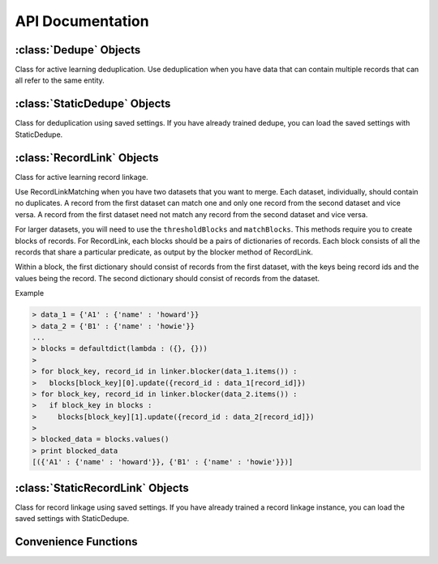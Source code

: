=================
API Documentation
=================

:class:`Dedupe` Objects
--------------------------
Class for active learning deduplication. Use deduplication when you have
data that can contain multiple records that can all refer to the same
entity. 

.. py:class:: Dedupe(field_definition, [data_sample=None, [num_processes]])

   Initialize a Dedupe object with a field definition

   :param dict field_definition: A field definition is a dictionary
				 where the keys are the fields that
				 will be used for training a model
				 and the values are the field
				 specification
   :param data_sample: is an optional argument that `we'll discuss fully
		       below <#wiki-sample-dedupe>`__
   :param int num_processes: the number of processes to use for parallel
			     processing, defaults to 1


   .. code:: python

      # initialize from a defined set of fields
      fields = {
	        'Site name': {'type': 'String'},
		'Address': {'type': 'String'},
		'Zip': {'type': 'String', 'Has Missing':True},
		'Phone': {'type': 'String', 'Has Missing':True},
		}

      deduper = dedupe.Dedupe(fields)

   If can't use this method because of the size your data (see the
   `MySQL
   <http://open-city.github.com/dedupe/doc/mysql_example.html>`__),
   you'll need to initialize Dedupe with the sample

   .. code:: python
	  
      deduper = Dedupe(field_definition, data_sample)

   ``data_sample`` should be a sequence of tuples, where each tuple
   contains a pair of records, and each record is a dictionary-like
   object that contains the field names you declared in
   field\_definitions as keys.

   For example, a data\_sample with only one pair of records,

   .. code:: python

      [
      (
       (854, {'city': 'san francisco',
              'address': '300 de haro st.',
              'name': "sally's cafe & bakery",
              'cuisine': 'american'}),
       (855, {'city': 'san francisco',
             'address': '1328 18th st.',
             'name': 'san francisco bbq',
             'cuisine': 'thai'})
       )
       ]


   or ``deduper = dedupe.Dedupe(fields, data_sample)``


   .. py:method:: sample(data[, sample_size=150000])

      If you did not initialize the Dedupe object with a data_sample, you
      will need to call this method to take a random sample of your data to be
      used for training.

      :param dict data: A dictionary-like object indexed by record ID
			where the values are dictionaries representing records.
      :param int sample_size: Number of record tuples to return. Defaults
			      to 150,000.

      .. code:: python

	 data_sample = deduper.sample(data_d, 150000)



   .. include:: common_learning_methods.rst
   .. include:: common_dedupe_methods.rst
   .. include:: common_methods.rst


:class:`StaticDedupe` Objects
-----------------------------

Class for deduplication using saved settings. If you have already
trained dedupe, you can load the saved settings with StaticDedupe.

.. py:class:: StaticDedupe(settings_file, [num_processes])

   Initialize a Dedupe object with saved settings

   :param str settings_file: a path to settings file produced from
			      the :py:meth:`Dedupe.writeSettings` of a
			      previous, active Dedupe object.
   :param int num_processes: the number of processes to use for parallel
			       processing, defaults to 1


   .. code:: python

       deduper = StaticDedupe('my_settings_file')

   .. include:: common_dedupe_methods.rst
   .. include:: common_methods.rst

:class:`RecordLink` Objects
---------------------------

Class for active learning record linkage.

Use RecordLinkMatching when you have two datasets that you want to
merge. Each dataset, individually, should contain no duplicates. A
record from the first dataset can match one and only one record from the
second dataset and vice versa. A record from the first dataset need not
match any record from the second dataset and vice versa.

For larger datasets, you will need to use the ``thresholdBlocks`` and
``matchBlocks``. This methods require you to create blocks of records.
For RecordLink, each blocks should be a pairs of dictionaries of
records. Each block consists of all the records that share a particular
predicate, as output by the blocker method of RecordLink.

Within a block, the first dictionary should consist of records from the
first dataset, with the keys being record ids and the values being the
record. The second dictionary should consist of records from the
dataset.

Example


.. code:: python

    > data_1 = {'A1' : {'name' : 'howard'}}
    > data_2 = {'B1' : {'name' : 'howie'}}
    ...
    > blocks = defaultdict(lambda : ({}, {}))
    >
    > for block_key, record_id in linker.blocker(data_1.items()) :
    >   blocks[block_key][0].update({record_id : data_1[record_id]})
    > for block_key, record_id in linker.blocker(data_2.items()) :
    >   if block_key in blocks :
    >     blocks[block_key][1].update({record_id : data_2[record_id]})
    >
    > blocked_data = blocks.values()
    > print blocked_data
    [({'A1' : {'name' : 'howard'}}, {'B1' : {'name' : 'howie'}})]


.. py:class:: RecordLink(field_definition, [data_sample=None, [num_processes]])

   Initialize a Dedupe object with a field definition

   :param dict field_definition: A field definition is a dictionary
				 where the keys are the fields that
				 will be used for training a model
				 and the values are the field
				 specification
   :param data_sample: is an optional argument that `we'll discuss fully
		       below <#wiki-sample-dedupe>`__
   :param int num_processes: the number of processes to use for parallel
			     processing, defaults to 1


   We assume that the fields you want to compare across datasets have the
   same field name.

   .. py:method:: sample(data_1, data_2, sample_size)

      Draws a random sample of combinations of records from the first and
      second datasets, and initializes active learning with this sample

      :param dict data_1: a dictionary of records from first dataset,
			  where the keys are record_ids and the
			  values are dictionaries with the keys being
			  field names.
      :param dict data_2: a dictionary of records from second dataset,
			  same form as data_1
      :param int sample_size: the size of the sample to draw

      .. code:: python

	  linker.sample(data_1, data_2, 150000)

   .. include:: common_recordlink_methods.rst
   .. include:: common_learning_methods.rst
   .. include:: common_methods.rst


:class:`StaticRecordLink` Objects
---------------------------------

Class for record linkage using saved settings. If you have already
trained a record linkage instance, you can load the saved settings with
StaticDedupe.

.. py:class:: StaticRecordLink(settings_file, [num_processes])

   Initialize a Dedupe object with saved settings

   :param str settings_file: a path to settings file produced from
			      the :py:meth:`RecordLink.writeSettings` of a
			      previous, active Dedupe object.
   :param int num_processes: the number of processes to use for parallel
			       processing, defaults to 1


   .. code:: python

       deduper = StaticDedupe('my_settings_file')

   .. include:: common_recordlink_methods.rst
   .. include:: common_methods.rst


Convenience Functions
---------------------

.. py:function:: consoleLabel(matcher)

   Train a matcher instance (Dedupe or RecordLink) from the command line.
   Example

   .. code:: python

      > dedupe = Dedupe(fields, data_sample)
      > dedupe.consoleLabel(dedupe)

.. py:function:: trainingDataLink(data_1, data_2, common_key[, training_size])

   Construct training data for consumption by the
   :py:meth:`RecordLink.markPairs` from already linked datasets.

   :param dict data_1: a dictionary of records from first dataset,
		       where the keys are record_ids and the
		       values are dictionaries with the keys being
		       field names.
   :param dict data_2: a dictionary of records from second dataset,
		       same form as data_1
   :param str common_key: the name of the record field that uniquely
			 identifies a match
   :param int training_size: the rough limit of the number of training examples,
			     defaults to 50000

   **Warning**

   Every match must be identified by the sharing of a common key. This
   function assumes that if two records do not share a common key then they
   are distinct records.

.. py:function:: trainingDataDedupe(data, common_key[, training_size])

   Construct training data for consumption by the
   :py:meth:`Dedupe.markPairs` from an already deduplicated dataset.

   :param dict data: a dictionary of records, where the keys are
		     record_ids and the values are dictionaries with
		     the keys being field names
   :param str common_key: the name of the record field that uniquely
			 identifies a match
   :param int training_size: the rough limit of the number of training examples,
			     defaults to 50000


   **Warning**

   Every match must be identified by the sharing of a common key. his
   function assumes that if two records do not share a common key then
   they are distinct records.

